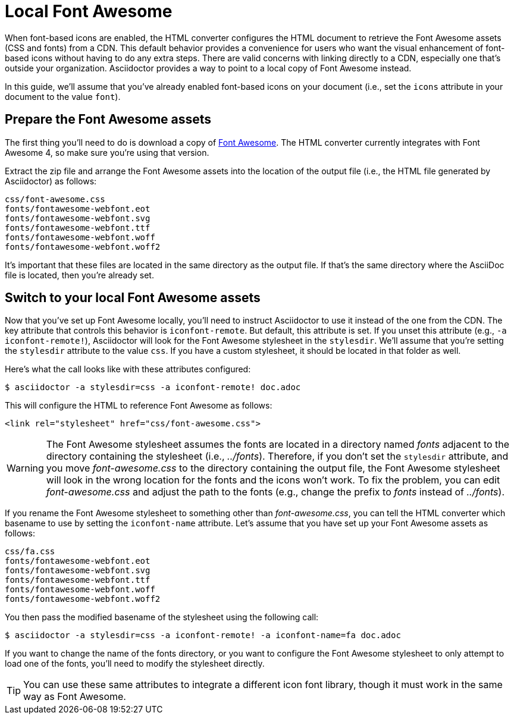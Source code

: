= Local Font Awesome

When font-based icons are enabled, the HTML converter configures the HTML document to retrieve the Font Awesome assets (CSS and fonts) from a CDN.
This default behavior provides a convenience for users who want the visual enhancement of font-based icons without having to do any extra steps.
There are valid concerns with linking directly to a CDN, especially one that's outside your organization.
Asciidoctor provides a way to point to a local copy of Font Awesome instead.

In this guide, we'll assume that you've already enabled font-based icons on your document (i.e., set the `icons` attribute in your document to the value `font`).

== Prepare the Font Awesome assets

The first thing you'll need to do is download a copy of https://fontawesome.com/v4/get-started/[Font Awesome].
The HTML converter currently integrates with Font Awesome 4, so make sure you're using that version.

Extract the zip file and arrange the Font Awesome assets into the location of the output file (i.e., the HTML file generated by Asciidoctor) as follows:

....
css/font-awesome.css
fonts/fontawesome-webfont.eot
fonts/fontawesome-webfont.svg
fonts/fontawesome-webfont.ttf
fonts/fontawesome-webfont.woff
fonts/fontawesome-webfont.woff2
....

It's important that these files are located in the same directory as the output file.
If that's the same directory where the AsciiDoc file is located, then you're already set.

== Switch to your local Font Awesome assets

Now that you've set up Font Awesome locally, you'll need to instruct Asciidoctor to use it instead of the one from the CDN.
The key attribute that controls this behavior is `iconfont-remote`.
But default, this attribute is set.
If you unset this attribute (e.g., `-a iconfont-remote!`), Asciidoctor will look for the Font Awesome stylesheet in the `stylesdir`.
We'll assume that you're setting the `stylesdir` attribute to the value `css`.
If you have a custom stylesheet, it should be located in that folder as well.

Here's what the call looks like with these attributes configured:

 $ asciidoctor -a stylesdir=css -a iconfont-remote! doc.adoc

This will configure the HTML to reference Font Awesome as follows:

[,html]
----
<link rel="stylesheet" href="css/font-awesome.css">
----

WARNING: The Font Awesome stylesheet assumes the fonts are located in a directory named [.path]_fonts_ adjacent to the directory containing the stylesheet (i.e., [.path]_../fonts_).
Therefore, if you don't set the `stylesdir` attribute, and you move [.path]_font-awesome.css_ to the directory containing the output file, the Font Awesome stylesheet will look in the wrong location for the fonts and the icons won't work.
To fix the problem, you can edit [.path]_font-awesome.css_ and adjust the path to the fonts (e.g., change the prefix to [.path]_fonts_ instead of [.path]_../fonts_).

If you rename the Font Awesome stylesheet to something other than [.path]_font-awesome.css_, you can tell the HTML converter which basename to use by setting the `iconfont-name` attribute.
Let's assume that you have set up your Font Awesome assets as follows:

....
css/fa.css
fonts/fontawesome-webfont.eot
fonts/fontawesome-webfont.svg
fonts/fontawesome-webfont.ttf
fonts/fontawesome-webfont.woff
fonts/fontawesome-webfont.woff2
....

You then pass the modified basename of the stylesheet using the following call:

 $ asciidoctor -a stylesdir=css -a iconfont-remote! -a iconfont-name=fa doc.adoc

If you want to change the name of the fonts directory, or you want to configure the Font Awesome stylesheet to only attempt to load one of the fonts, you'll need to modify the stylesheet directly.

TIP: You can use these same attributes to integrate a different icon font library, though it must work in the same way as Font Awesome.
